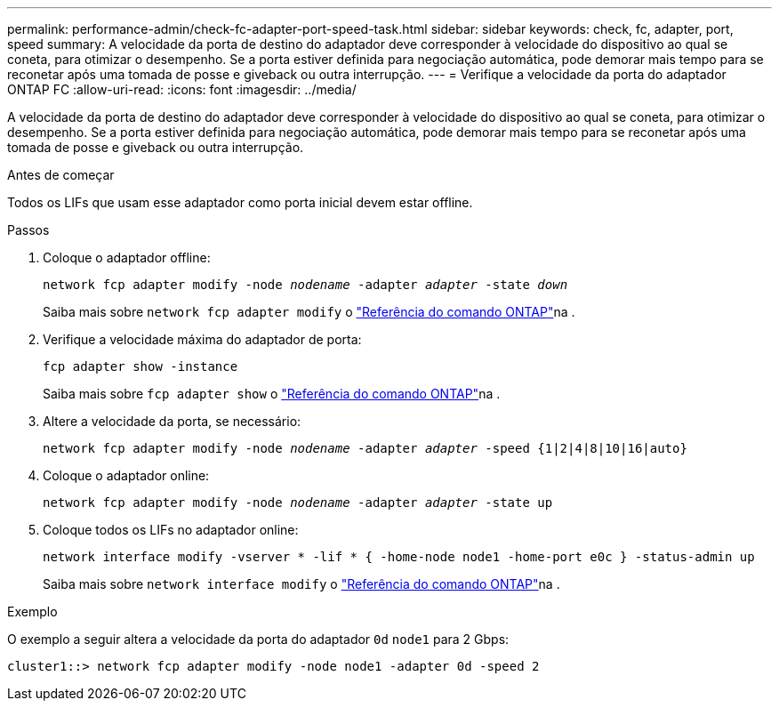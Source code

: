 ---
permalink: performance-admin/check-fc-adapter-port-speed-task.html 
sidebar: sidebar 
keywords: check, fc, adapter, port, speed 
summary: A velocidade da porta de destino do adaptador deve corresponder à velocidade do dispositivo ao qual se coneta, para otimizar o desempenho. Se a porta estiver definida para negociação automática, pode demorar mais tempo para se reconetar após uma tomada de posse e giveback ou outra interrupção. 
---
= Verifique a velocidade da porta do adaptador ONTAP FC
:allow-uri-read: 
:icons: font
:imagesdir: ../media/


[role="lead"]
A velocidade da porta de destino do adaptador deve corresponder à velocidade do dispositivo ao qual se coneta, para otimizar o desempenho. Se a porta estiver definida para negociação automática, pode demorar mais tempo para se reconetar após uma tomada de posse e giveback ou outra interrupção.

.Antes de começar
Todos os LIFs que usam esse adaptador como porta inicial devem estar offline.

.Passos
. Coloque o adaptador offline:
+
`network fcp adapter modify -node _nodename_ -adapter _adapter_ -state _down_`

+
Saiba mais sobre `network fcp adapter modify` o link:https://docs.netapp.com/us-en/ontap-cli/network-fcp-adapter-modify.html["Referência do comando ONTAP"^]na .

. Verifique a velocidade máxima do adaptador de porta:
+
`fcp adapter show -instance`

+
Saiba mais sobre `fcp adapter show` o link:https://docs.netapp.com/us-en/ontap-cli/network-fcp-adapter-show.html["Referência do comando ONTAP"^]na .

. Altere a velocidade da porta, se necessário:
+
`network fcp adapter modify -node _nodename_ -adapter _adapter_ -speed {1|2|4|8|10|16|auto}`

. Coloque o adaptador online:
+
`network fcp adapter modify -node _nodename_ -adapter _adapter_ -state up`

. Coloque todos os LIFs no adaptador online:
+
`network interface modify -vserver * -lif * { -home-node node1 -home-port e0c } -status-admin up`

+
Saiba mais sobre `network interface modify` o link:https://docs.netapp.com/us-en/ontap-cli/network-interface-modify.html["Referência do comando ONTAP"^]na .



.Exemplo
O exemplo a seguir altera a velocidade da porta do adaptador `0d` `node1` para 2 Gbps:

[listing]
----
cluster1::> network fcp adapter modify -node node1 -adapter 0d -speed 2
----
